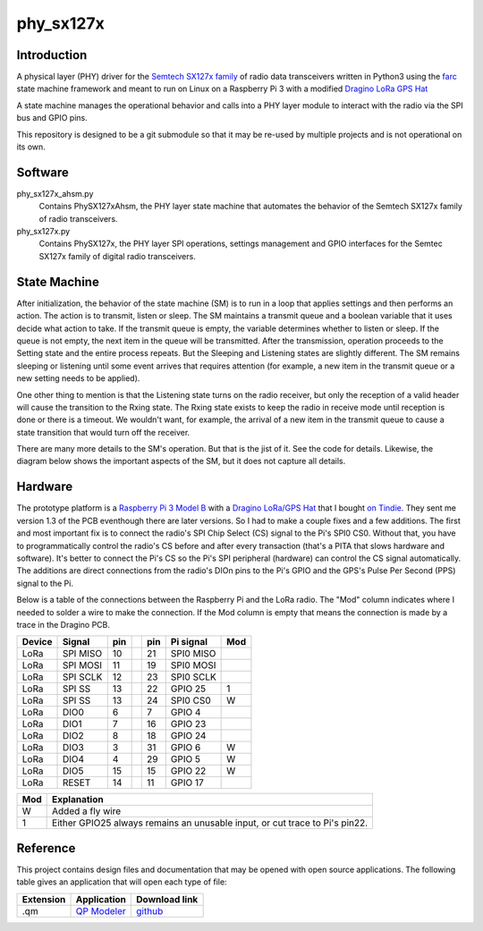 phy_sx127x
==========

Introduction
------------

A physical layer (PHY) driver for the `Semtech SX127x family`_
of radio data transceivers written in Python3
using the `farc`_ state machine framework and meant to run on
Linux on a Raspberry Pi 3 with a modified `Dragino LoRa GPS Hat`_

A state machine manages the operational behavior and calls into a PHY layer module
to interact with the radio via the SPI bus and GPIO pins.

This repository is designed to be a git submodule
so that it may be re-used by multiple projects
and is not operational on its own.

.. _`Semtech SX127x family`: https://www.semtech.com/products/wireless-rf/lora-transceivers/sx1276
.. _`farc`: https://github.com/dwhall/farc
.. _`Dragino LoRa GPS Hat`: https://wiki.dragino.com/index.php?title=Lora/GPS_HAT


Software
--------

phy_sx127x_ahsm.py
    Contains PhySX127xAhsm, the PHY layer state machine that automates
    the behavior of the Semtech SX127x family of radio transceivers.

phy_sx127x.py
    Contains PhySX127x, the PHY layer SPI operations, settings management
    and GPIO interfaces for the Semtec SX127x family of digital radio transceivers.


State Machine
-------------

After initialization, the behavior of the state machine (SM) is
to run in a loop that applies settings and then performs an action.
The action is to transmit, listen or sleep.
The SM maintains a transmit queue and a boolean variable
that it uses decide what action to take.
If the transmit queue is empty, the variable determines
whether to listen or sleep.
If the queue is not empty, the next item in the queue
will be transmitted.  After the transmission, operation proceeds
to the Setting state and the entire process repeats.
But the Sleeping and Listening states are slightly different.
The SM remains sleeping or listening until some event arrives
that requires attention (for example, a new item in the transmit
queue or a new setting needs to be applied).

One other thing to mention is that the Listening state turns
on the radio receiver, but only the reception of a valid
header will cause the transition to the Rxing state.
The Rxing state exists to keep the radio in receive
mode until reception is done or there is a timeout.
We wouldn't want, for example, the arrival of a new item
in the transmit queue to cause a state transition that
would turn off the receiver.

There are many more details to the SM's operation.
But that is the jist of it.  See the code for details.
Likewise, the diagram below shows the important aspects of the
SM, but it does not capture all details.

.. image:: docs/PhySX127xAhsm.png


Hardware
--------

The prototype platform is a `Raspberry Pi 3 Model B`_
with a `Dragino LoRa/GPS Hat`_ that I bought `on Tindie`_.
They sent me version 1.3 of the PCB eventhough there are later versions.
So I had to make a couple fixes and a few additions.  The first and most
important fix is to connect the radio's SPI Chip Select (CS) signal to the Pi's
SPI0 CS0.  Without that, you have to programmatically control the radio's CS
before and after every transaction (that's a PITA that slows hardware and
software).  It's better to connect the Pi's CS so the Pi's SPI peripheral
(hardware) can control the CS signal automatically. The additions are direct
connections from the radio's DIOn pins to the Pi's GPIO and the GPS's Pulse Per
Second (PPS) signal to the Pi.

Below is a table of the connections between the Raspberry Pi and the
LoRa radio.  The "Mod" column indicates where I needed to solder
a wire to make the connection.  If the Mod column is empty that means the
connection is made by a trace in the Dragino PCB.

======   ========   ===   ===   ===   =========   ===
Device   Signal     pin         pin   Pi signal   Mod
======   ========   ===   ===   ===   =========   ===
LoRa     SPI MISO   10          21    SPI0 MISO
LoRa     SPI MOSI   11          19    SPI0 MOSI
LoRa     SPI SCLK   12          23    SPI0 SCLK
LoRa     SPI SS     13          22    GPIO 25     1
LoRa     SPI SS     13          24    SPI0 CS0    W
LoRa     DIO0       6           7     GPIO 4
LoRa     DIO1       7           16    GPIO 23
LoRa     DIO2       8           18    GPIO 24
LoRa     DIO3       3           31    GPIO 6      W
LoRa     DIO4       4           29    GPIO 5      W
LoRa     DIO5       15          15    GPIO 22     W
LoRa     RESET      14          11    GPIO 17
======   ========   ===   ===   ===   =========   ===

======   ========================================
Mod      Explanation
======   ========================================
W        Added a fly wire
1        Either GPIO25 always remains an unusable input, or cut trace to Pi's pin22.
======   ========================================

.. _Raspberry Pi 3 Model B: https://www.raspberrypi.org/products/raspberry-pi-3-model-b/?resellerType=home
.. _`Dragino LoRa/GPS Hat`: http://wiki.dragino.com/index.php?title=Lora/GPS_HAT
.. _`on Tindie`: https://www.tindie.com/products/edwin/raspberry-pi-hat-featuring-gps-and-lorar-technolog/


Reference
---------

This project contains design files and documentation that may be opened with
open source applications.  The following table gives an application that will
open each type of file:

=========== =============== ==============
Extension   Application     Download link
=========== =============== ==============
.qm         `QP Modeler`_   `github`_
=========== =============== ==============

.. _github: https://github.com/QuantumLeaps/qm/releases
.. _QP Modeler: https://www.state-machine.com/qm/
